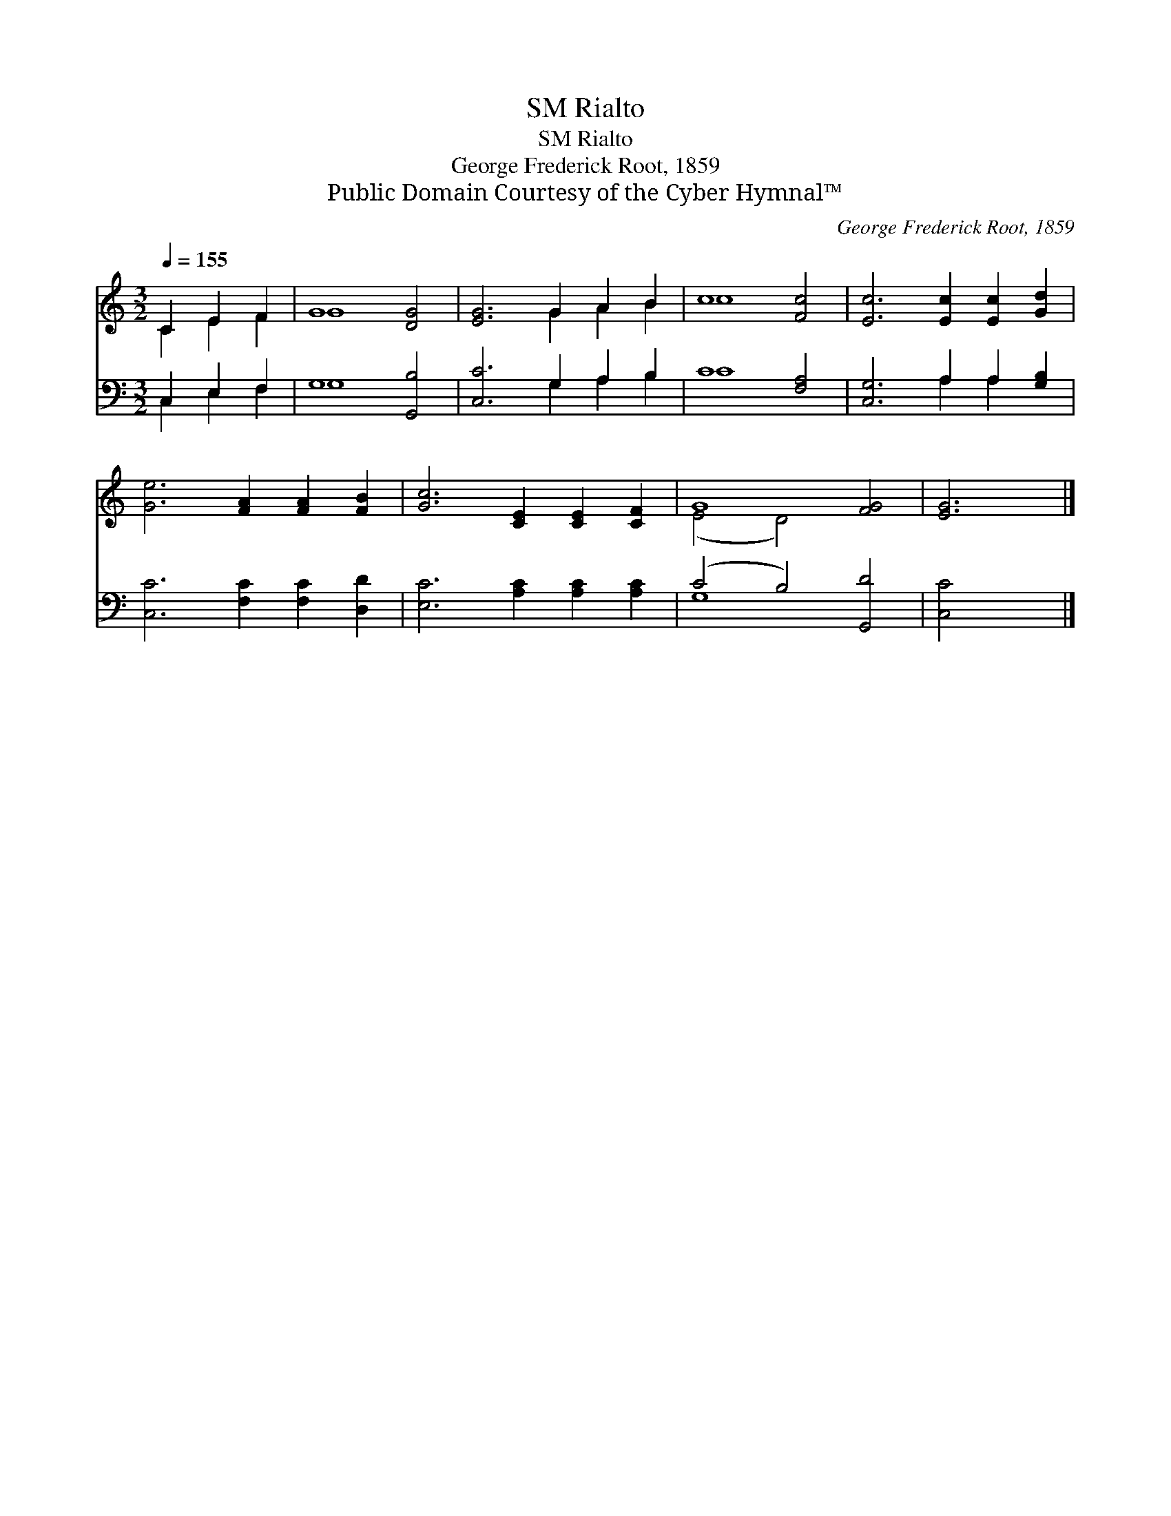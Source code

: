 X:1
T:Rialto, SM
T:Rialto, SM
T:George Frederick Root, 1859
T:Public Domain Courtesy of the Cyber Hymnal™
C:George Frederick Root, 1859
Z:Public Domain
Z:Courtesy of the Cyber Hymnal™
%%score ( 1 2 ) ( 3 4 )
L:1/8
Q:1/4=155
M:3/2
K:C
V:1 treble 
V:2 treble 
V:3 bass 
V:4 bass 
V:1
 C2 E2 F2 | G8 [DG]4 | [EG]6 G2 A2 B2 | c8 [Fc]4 | [Ec]6 [Ec]2 [Ec]2 [Gd]2 | %5
 [Ge]6 [FA]2 [FA]2 [FB]2 | [Gc]6 [CE]2 [CE]2 [CF]2 | G8 [FG]4 | [EG]6 |] %9
V:2
 C2 E2 F2 | G8 x4 | x6 G2 A2 B2 | c8 x4 | x12 | x12 | x12 | (E4 D4) x4 | x6 |] %9
V:3
 C,2 E,2 F,2 | G,8 [G,,B,]4 | [C,C]6 G,2 A,2 B,2 | C8 [F,A,]4 | [C,G,]6 A,2 A,2 [G,B,]2 | %5
 [C,C]6 [F,C]2 [F,C]2 [D,D]2 | [E,C]6 [A,C]2 [A,C]2 [A,C]2 | (C4 B,4) [G,,D]4 | [C,C]4 x2 |] %9
V:4
 C,2 E,2 F,2 | G,8 x4 | x6 G,2 A,2 B,2 | C8 x4 | x6 A,2 A,2 x2 | x12 | x12 | G,8 x4 | x6 |] %9

